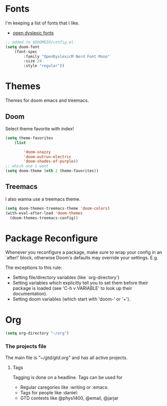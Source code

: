* Fonts
I'm keeping a list of fonts that I like. 

- [[https://opendyslexic.org/][open dyslexic fonts]] 


#+begin_src emacs-lisp :tangle no
;; added to $DOOMDIR/config.el
(setq doom-font 
    (font-spec 
        :family "OpenDyslexicM Nerd Font Mono"
        :size 24 
        :style "regular"))
#+end_src

* Themes 
Themes for doom emacs and treemacs.

** Doom 
Select theme favorite with index!

#+begin_src emacs-lisp
(setq theme-favorites
    (list

        'doom-snazzy
        'doom-outrun-electric
        'doom-shades-of-purple))
;; which one i want
(setq doom-theme (nth 2 theme-favorites))
#+end_src

** Treemacs
I also wanna use a treemacs theme.

#+begin_src emacs-lisp
(setq doom-themes-treemacs-theme 'doom-colors)
(with-eval-after-load 'doom-themes
  (doom-themes-treemacs-config))
#+end_src

* Package Reconfigure 

Whenever you reconfigure a package, make sure to wrap your config in an
 `after!' block, otherwise Doom's defaults may override your settings. E.g.

 The exceptions to this rule:

   - Setting file/directory variables (like `org-directory')
   - Setting variables which explicitly tell you to set them before their
     package is loaded (see 'C-h v VARIABLE' to look up their documentation).
   - Setting doom variables (which start with 'doom-' or '+').


* Org

#+begin_src emacs-lisp
(setq org-directory "~/org")
#+end_src


*** The projects file
The main file is [["~/gtd/gtd.org"]]  and has all active projects.

**** Tags
Tagging is done on a headline. Tags can be used for
- Regular caregories like :writing or :emacs:
- Tags for people like :daniel:
- GTD contexts like @phys1400, @email, @jarjar

